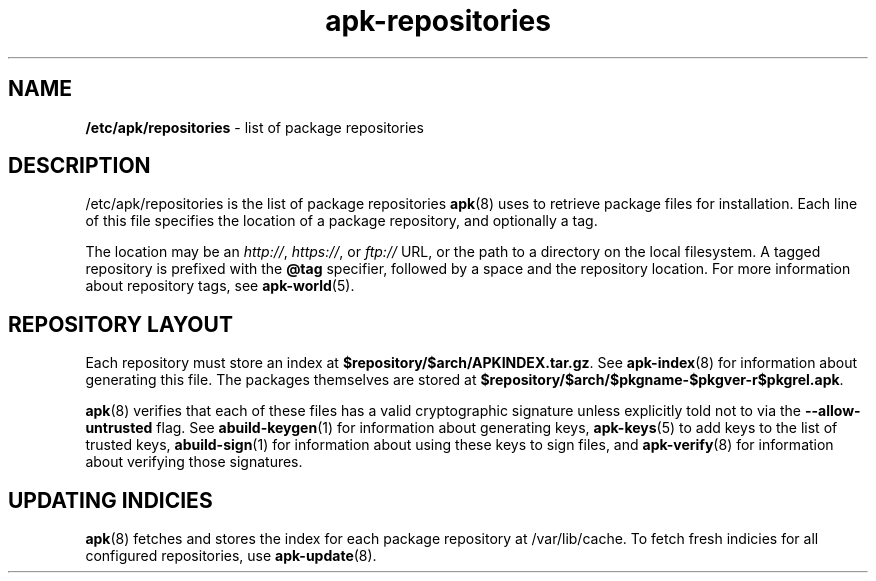 .\" Generated by scdoc 1.11.1
.\" Complete documentation for this program is not available as a GNU info page
.ie \n(.g .ds Aq \(aq
.el       .ds Aq '
.nh
.ad l
.\" Begin generated content:
.TH "apk-repositories" "5" "2021-08-03"
.P
.SH NAME
.P
\fB/etc/apk/repositories\fR - list of package repositories
.P
.SH DESCRIPTION
.P
/etc/apk/repositories is the list of package repositories \fBapk\fR(8) uses to
retrieve package files for installation.\& Each line of this file specifies the
location of a package repository, and optionally a tag.\&
.P
The location may be an \fIhttp://\fR, \fIhttps://\fR, or \fIftp://\fR URL, or the path to a
directory on the local filesystem.\& A tagged repository is prefixed with the
\fB@tag\fR specifier, followed by a space and the repository location.\& For more
information about repository tags, see \fBapk-world\fR(5).\&
.P
.SH REPOSITORY LAYOUT
.P
Each repository must store an index at \fB$repository/$arch/APKINDEX.\&tar.\&gz\fR.\& See
\fBapk-index\fR(8) for information about generating this file.\& The packages
themselves are stored at \fB$repository/$arch/$pkgname-$pkgver-r$pkgrel.\&apk\fR.\&
.P
\fBapk\fR(8) verifies that each of these files has a valid cryptographic signature
unless explicitly told not to via the \fB--allow-untrusted\fR flag.\& See
\fBabuild-keygen\fR(1) for information about generating keys, \fBapk-keys\fR(5) to add
keys to the list of trusted keys, \fBabuild-sign\fR(1) for information about using
these keys to sign files, and \fBapk-verify\fR(8) for information about verifying
those signatures.\&
.P
.SH UPDATING INDICIES
.P
\fBapk\fR(8) fetches and stores the index for each package repository at
/var/lib/cache.\& To fetch fresh indicies for all configured repositories, use
\fBapk-update\fR(8).\&
